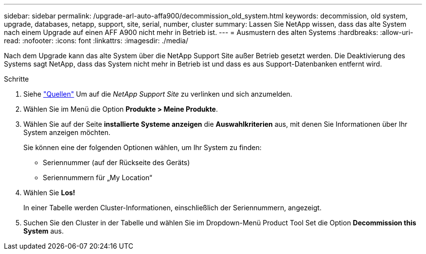 ---
sidebar: sidebar 
permalink: /upgrade-arl-auto-affa900/decommission_old_system.html 
keywords: decommission, old system, upgrade, databases, netapp, support, site, serial, number, cluster 
summary: Lassen Sie NetApp wissen, dass das alte System nach einem Upgrade auf einen AFF A900 nicht mehr in Betrieb ist. 
---
= Ausmustern des alten Systems
:hardbreaks:
:allow-uri-read: 
:nofooter: 
:icons: font
:linkattrs: 
:imagesdir: ./media/


[role="lead"]
Nach dem Upgrade kann das alte System über die NetApp Support Site außer Betrieb gesetzt werden. Die Deaktivierung des Systems sagt NetApp, dass das System nicht mehr in Betrieb ist und dass es aus Support-Datenbanken entfernt wird.

.Schritte
. Siehe link:other_references.html["Quellen"] Um auf die _NetApp Support Site_ zu verlinken und sich anzumelden.
. Wählen Sie im Menü die Option *Produkte > Meine Produkte*.
. Wählen Sie auf der Seite *installierte Systeme anzeigen* die *Auswahlkriterien* aus, mit denen Sie Informationen über Ihr System anzeigen möchten.
+
Sie können eine der folgenden Optionen wählen, um Ihr System zu finden:

+
** Seriennummer (auf der Rückseite des Geräts)
** Seriennummern für „My Location“


. Wählen Sie *Los!*
+
In einer Tabelle werden Cluster-Informationen, einschließlich der Seriennummern, angezeigt.

. Suchen Sie den Cluster in der Tabelle und wählen Sie im Dropdown-Menü Product Tool Set die Option *Decommission this System* aus.

